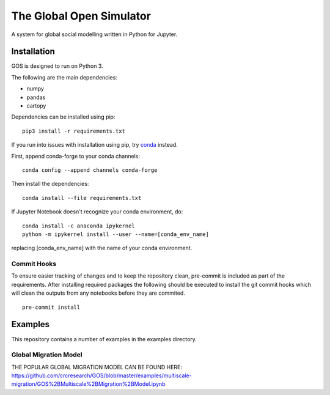=========================
The Global Open Simulator
=========================

A system for global social modelling written in Python for Jupyter.

Installation
------------

GOS is designed to run on Python 3.

The following are the main dependencies:

- numpy
- pandas
- cartopy

Dependencies can be installed using pip:

::

   pip3 install -r requirements.txt

If you run into issues with installation using pip, try `conda
<https://conda.io/>`_ instead.

First, append conda-forge to your conda channels:

::

  conda config --append channels conda-forge

Then install the dependencies:

::

  conda install --file requirements.txt

If Jupyter Notebook doesn't recognize your conda environment, do:

::

  conda install -c anaconda ipykernel
  python -m ipykernel install --user --name=[conda_env_name]

replacing [conda_env_name] with the name of your conda environment.

Commit Hooks
^^^^^^^^^^^^

To ensure easier tracking of changes and to keep the repository clean, pre-commit is included as part of the requirements.
After installing required packages the following should be executed to install the git commit hooks which will clean the outputs from any notebooks before they are commited.

::

  pre-commit install

Examples
--------

This repository contains a number of examples in the examples directory.


Global Migration Model
^^^^^^^^^^^^^^^^^^^^^^

THE POPULAR GLOBAL MIGRATION MODEL CAN BE FOUND HERE:
https://github.com/crcresearch/GOS/blob/master/examples/multiscale-migration/GOS%2BMultiscale%2BMigration%2BModel.ipynb

